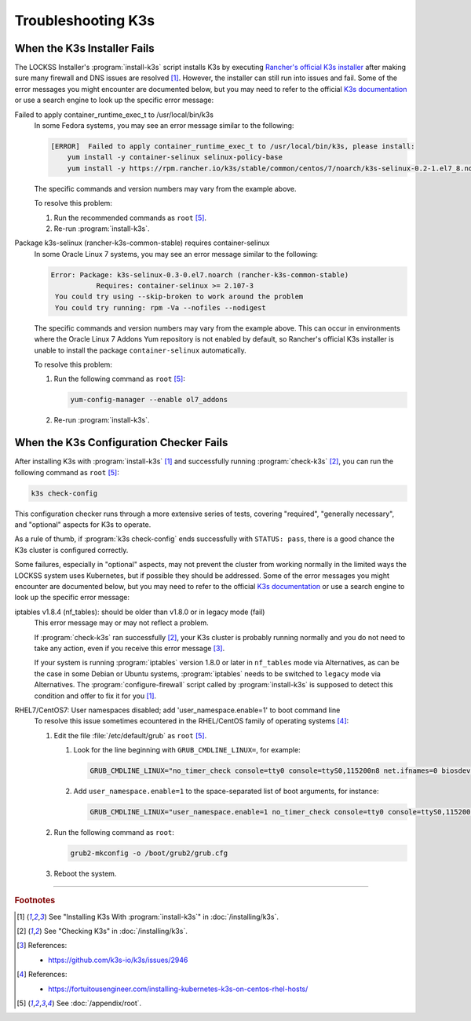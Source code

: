 ===================
Troubleshooting K3s
===================

----------------------------
When the K3s Installer Fails
----------------------------

The LOCKSS Installer's :program:`install-k3s` script installs K3s by executing `Rancher's official K3s installer <https://get.k3s.io/>`_ after making sure many firewall and DNS issues are resolved [#fn1]_. However, the installer can still run into issues and fail. Some of the error messages you might encounter are documented below, but you may need to refer to the official `K3s documentation <https://rancher.com/docs/k3s/latest/en/>`_ or use a search engine to look up the specific error message:

Failed to apply container_runtime_exec_t to /usr/local/bin/k3s
   In some Fedora systems, you may see an error message similar to the following:

   .. code-block:: text

      [ERROR]  Failed to apply container_runtime_exec_t to /usr/local/bin/k3s, please install:
          yum install -y container-selinux selinux-policy-base
          yum install -y https://rpm.rancher.io/k3s/stable/common/centos/7/noarch/k3s-selinux-0.2-1.el7_8.noarch.rpm

   The specific commands and version numbers may vary from the example above.

   To resolve this problem:

   1. Run the recommended commands as ``root`` [#fnroot]_.

   2. Re-run :program:`install-k3s`.

Package k3s-selinux (rancher-k3s-common-stable) requires container-selinux
   In some Oracle Linux 7 systems, you may see an error message similar to the following:

   .. code-block:: text

      Error: Package: k3s-selinux-0.3-0.el7.noarch (rancher-k3s-common-stable)
                 Requires: container-selinux >= 2.107-3
       You could try using --skip-broken to work around the problem
       You could try running: rpm -Va --nofiles --nodigest

   The specific commands and version numbers may vary from the example above. This can occur in environments where the Oracle Linux 7 Addons Yum repository is not enabled by default, so Rancher's official K3s installer is unable to install the package ``container-selinux`` automatically.

   To resolve this problem:

   1. Run the following command as ``root`` [#fnroot]_:

      .. code-block:: shell

         yum-config-manager --enable ol7_addons

   2. Re-run :program:`install-k3s`.

----------------------------------------
When the K3s Configuration Checker Fails
----------------------------------------

After installing K3s with :program:`install-k3s` [#fn1]_ and successfully running :program:`check-k3s` [#fn2]_, you can run the following command as ``root`` [#fnroot]_:

.. code-block:: shell

   k3s check-config

This configuration checker runs through a more extensive series of tests, covering "required", "generally necessary", and "optional" aspects for K3s to operate.

As a rule of thumb, if :program:`k3s check-config` ends successfully with ``STATUS: pass``, there is a good chance the K3s cluster is configured correctly.

Some failures, especially in "optional" aspects, may not prevent the cluster from working normally in the limited ways the LOCKSS system uses Kubernetes, but if possible they should be addressed. Some of the error messages you might encounter are documented below, but you may need to refer to the official `K3s documentation <https://rancher.com/docs/k3s/latest/en/>`_ or use a search engine to look up the specific error message:

iptables v1.8.4 (nf_tables): should be older than v1.8.0 or in legacy mode (fail)
   This error message may or may not reflect a problem.

   If :program:`check-k3s` ran successfully [#fn2]_, your K3s cluster is probably running normally and you do not need to take any action, even if you receive this error message [#fn3]_.

   If your system is running :program:`iptables` version 1.8.0 or later in ``nf_tables`` mode via Alternatives, as can be the case in some Debian or Ubuntu systems, :program:`iptables` needs to be switched to ``legacy`` mode via Alternatives. The :program:`configure-firewall` script called by :program:`install-k3s` is supposed to detect this condition and offer to fix it for you [#fn1]_.

RHEL7/CentOS7: User namespaces disabled; add 'user_namespace.enable=1' to boot command line
   To resolve this issue sometimes ecountered in the RHEL/CentOS family of operating systems [#fn4]_:

   1. Edit the file :file:`/etc/default/grub` as ``root`` [#fnroot]_.

      1. Look for the line beginning with ``GRUB_CMDLINE_LINUX=``, for example:

         .. code-block:: text

            GRUB_CMDLINE_LINUX="no_timer_check console=tty0 console=ttyS0,115200n8 net.ifnames=0 biosdevname=0 elevator=noop crashkernel=auto"

      2. Add ``user_namespace.enable=1`` to the space-separated list of boot arguments, for instance:

         .. code-block:: text

            GRUB_CMDLINE_LINUX="user_namespace.enable=1 no_timer_check console=tty0 console=ttyS0,115200n8 net.ifnames=0 biosdevname=0 elevator=noop crashkernel=auto"

   2. Run the following command as ``root``:

      .. code-block:: shell

         grub2-mkconfig -o /boot/grub2/grub.cfg

   3. Reboot the system.

----

.. rubric:: Footnotes

.. [#fn1]

   See "Installing K3s With :program:`install-k3s`" in :doc:`/installing/k3s`.

.. [#fn2]

   See "Checking K3s" in :doc:`/installing/k3s`.

.. [#fn3]

   References:

   * https://github.com/k3s-io/k3s/issues/2946

.. [#fn4]

   References:

   * https://fortuitousengineer.com/installing-kubernetes-k3s-on-centos-rhel-hosts/

.. [#fnroot]

   See :doc:`/appendix/root`.
